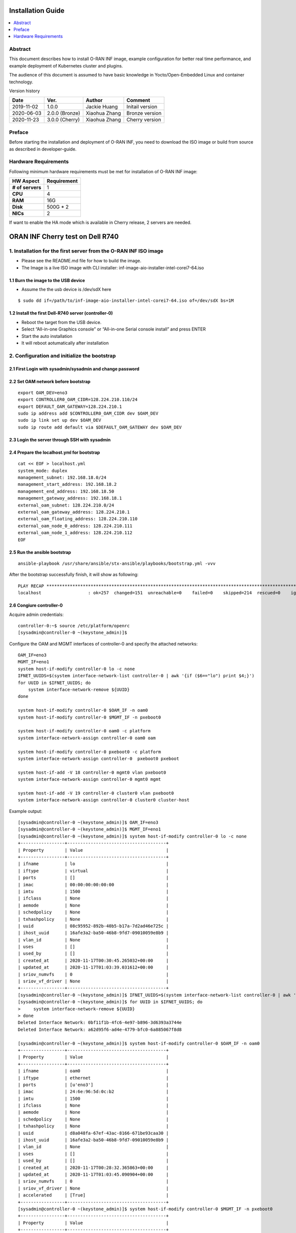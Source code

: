 .. This work is licensed under a Creative Commons Attribution 4.0 International License.
.. SPDX-License-Identifier: CC-BY-4.0
.. Copyright (C) 2019 Wind River Systems, Inc.


Installation Guide
==================

.. contents::
   :depth: 3
   :local:

Abstract
--------

This document describes how to install O-RAN INF image, example configuration for better
real time performance, and example deployment of Kubernetes cluster and plugins. 

The audience of this document is assumed to have basic knowledge in Yocto/Open-Embedded Linux
and container technology.

Version history

+--------------------+--------------------+--------------------+--------------------+
| **Date**           | **Ver.**           | **Author**         | **Comment**        |
|                    |                    |                    |                    |
+--------------------+--------------------+--------------------+--------------------+
| 2019-11-02         | 1.0.0              | Jackie Huang       | Initail version    |
|                    |                    |                    |                    |
+--------------------+--------------------+--------------------+--------------------+
| 2020-06-03         | 2.0.0 (Bronze)     | Xiaohua Zhang      | Bronze version     |
|                    |                    |                    |                    |
+--------------------+--------------------+--------------------+--------------------+
| 2020-11-23         | 3.0.0 (Cherry)     | Xiaohua Zhang      | Cherry version     |
|                    |                    |                    |                    |
+--------------------+--------------------+--------------------+--------------------+


Preface
-------

Before starting the installation and deployment of O-RAN INF, you need to download the ISO image or build from source as described in developer-guide.


Hardware Requirements
---------------------

Following minimum hardware requirements must be met for installation of O-RAN INF image:

+--------------------+----------------------------------------------------+
| **HW Aspect**      | **Requirement**                                    |
|                    |                                                    |
+--------------------+----------------------------------------------------+
| **# of servers**   | 1                                                  |
+--------------------+----------------------------------------------------+
| **CPU**            | 4                                                  |
|                    |                                                    |
+--------------------+----------------------------------------------------+
| **RAM**            | 16G                                                |
|                    |                                                    |
+--------------------+----------------------------------------------------+
| **Disk**           | 500G * 2                                           |
|                    |                                                    |
+--------------------+----------------------------------------------------+
| **NICs**           | 2                                                  |
|                    |                                                    |
+--------------------+----------------------------------------------------+

If want to enable the HA mode which is available in Cherry release, 2 servers are needed.


ORAN INF Cherry test on Dell R740
=================================

1. Installation for the first server from the O-RAN INF ISO image
-----------------------------------------------------------------

-  Please see the README.md file for how to build the image.
-  The Image is a live ISO image with CLI installer:
   inf-image-aio-installer-intel-corei7-64.iso

1.1 Burn the image to the USB device
~~~~~~~~~~~~~~~~~~~~~~~~~~~~~~~~~~~~

-  Assume the the usb device is /dev/sdX here

::

    $ sudo dd if=/path/to/inf-image-aio-installer-intel-corei7-64.iso of=/dev/sdX bs=1M

1.2 Install the first Dell-R740 server (controller-0)
~~~~~~~~~~~~~~~~~~~~~~~~~~~~~~~~~~~~~~~~~~~~~~~~~~~~~

-  Reboot the target from the USB device.

-  Select “All-in-one Graphics console” or “All-in-one Serial console
   install” and press ENTER

-  Start the auto installation

-  It will reboot aotumatically after installation

2. Configuration and initialize the bootstrap
---------------------------------------------

2.1 First Login with sysadmin/sysadmin and change password
~~~~~~~~~~~~~~~~~~~~~~~~~~~~~~~~~~~~~~~~~~~~~~~~~~~~~~~~~~

2.2 Set OAM network before bootstrap
~~~~~~~~~~~~~~~~~~~~~~~~~~~~~~~~~~~~

::

    export OAM_DEV=eno3
    export CONTROLLER0_OAM_CIDR=128.224.210.110/24
    export DEFAULT_OAM_GATEWAY=128.224.210.1
    sudo ip address add $CONTROLLER0_OAM_CIDR dev $OAM_DEV
    sudo ip link set up dev $OAM_DEV
    sudo ip route add default via $DEFAULT_OAM_GATEWAY dev $OAM_DEV

2.3 Login the server through SSH with sysadmin
~~~~~~~~~~~~~~~~~~~~~~~~~~~~~~~~~~~~~~~~~~~~~~

2.4 Prepare the localhost.yml for bootstrap
~~~~~~~~~~~~~~~~~~~~~~~~~~~~~~~~~~~~~~~~~~~

::

    cat << EOF > localhost.yml
    system_mode: duplex
    management_subnet: 192.168.18.0/24
    management_start_address: 192.168.18.2
    management_end_address: 192.168.18.50
    management_gateway_address: 192.168.18.1
    external_oam_subnet: 128.224.210.0/24
    external_oam_gateway_address: 128.224.210.1
    external_oam_floating_address: 128.224.210.110
    external_oam_node_0_address: 128.224.210.111
    external_oam_node_1_address: 128.224.210.112
    EOF

2.5 Run the ansible bootstrap
~~~~~~~~~~~~~~~~~~~~~~~~~~~~~

::

    ansible-playbook /usr/share/ansible/stx-ansible/playbooks/bootstrap.yml -vvv

After the bootstrap successfully finish, it will show as following:

::

    PLAY RECAP *************************************************************************************************************
    localhost                  : ok=257  changed=151  unreachable=0    failed=0    skipped=214  rescued=0    ignored=0

2.6 Congiure controller-0
~~~~~~~~~~~~~~~~~~~~~~~~~

Acquire admin credentials:

::

    controller-0:~$ source /etc/platform/openrc
    [sysadmin@controller-0 ~(keystone_admin)]$

Configure the OAM and MGMT interfaces of controller-0 and specify the
attached networks:

::

    OAM_IF=eno3
    MGMT_IF=eno1
    system host-if-modify controller-0 lo -c none
    IFNET_UUIDS=$(system interface-network-list controller-0 | awk '{if ($6=="lo") print $4;}')
    for UUID in $IFNET_UUIDS; do
        system interface-network-remove ${UUID}
    done

    system host-if-modify controller-0 $OAM_IF -n oam0
    system host-if-modify controller-0 $MGMT_IF -n pxeboot0

    system host-if-modify controller-0 oam0 -c platform
    system interface-network-assign controller-0 oam0 oam

    system host-if-modify controller-0 pxeboot0 -c platform
    system interface-network-assign controller-0  pxeboot0 pxeboot

    system host-if-add -V 18 controller-0 mgmt0 vlan pxeboot0
    system interface-network-assign controller-0 mgmt0 mgmt

    system host-if-add -V 19 controller-0 cluster0 vlan pxeboot0
    system interface-network-assign controller-0 cluster0 cluster-host

Example output:

::

    [sysadmin@controller-0 ~(keystone_admin)]$ OAM_IF=eno3
    [sysadmin@controller-0 ~(keystone_admin)]$ MGMT_IF=eno1
    [sysadmin@controller-0 ~(keystone_admin)]$ system host-if-modify controller-0 lo -c none
    +-----------------+--------------------------------------+
    | Property        | Value                                |
    +-----------------+--------------------------------------+
    | ifname          | lo                                   |
    | iftype          | virtual                              |
    | ports           | []                                   |
    | imac            | 00:00:00:00:00:00                    |
    | imtu            | 1500                                 |
    | ifclass         | None                                 |
    | aemode          | None                                 |
    | schedpolicy     | None                                 |
    | txhashpolicy    | None                                 |
    | uuid            | 08c95952-892b-40b5-b17a-7d2ad46e725c |
    | ihost_uuid      | 16afe3a2-ba50-46b8-9fd7-09010059e8b9 |
    | vlan_id         | None                                 |
    | uses            | []                                   |
    | used_by         | []                                   |
    | created_at      | 2020-11-17T00:30:45.265032+00:00     |
    | updated_at      | 2020-11-17T01:03:39.031612+00:00     |
    | sriov_numvfs    | 0                                    |
    | sriov_vf_driver | None                                 |
    +-----------------+--------------------------------------+
    [sysadmin@controller-0 ~(keystone_admin)]$ IFNET_UUIDS=$(system interface-network-list controller-0 | awk '{if ($6=="lo") print $4;}')
    [sysadmin@controller-0 ~(keystone_admin)]$ for UUID in $IFNET_UUIDS; do
    >     system interface-network-remove ${UUID}
    > done
    Deleted Interface Network: 0bf11f1b-4fc6-4e97-b896-3d6393a3744e
    Deleted Interface Network: a62d95f6-ad4e-4779-bfc0-6a885067f8d8

    [sysadmin@controller-0 ~(keystone_admin)]$ system host-if-modify controller-0 $OAM_IF -n oam0
    +-----------------+--------------------------------------+
    | Property        | Value                                |
    +-----------------+--------------------------------------+
    | ifname          | oam0                                 |
    | iftype          | ethernet                             |
    | ports           | [u'eno3']                            |
    | imac            | 24:6e:96:5d:0c:b2                    |
    | imtu            | 1500                                 |
    | ifclass         | None                                 |
    | aemode          | None                                 |
    | schedpolicy     | None                                 |
    | txhashpolicy    | None                                 |
    | uuid            | d8a048fa-67ef-43ac-8166-671be93caa30 |
    | ihost_uuid      | 16afe3a2-ba50-46b8-9fd7-09010059e8b9 |
    | vlan_id         | None                                 |
    | uses            | []                                   |
    | used_by         | []                                   |
    | created_at      | 2020-11-17T00:28:32.365863+00:00     |
    | updated_at      | 2020-11-17T01:03:45.090904+00:00     |
    | sriov_numvfs    | 0                                    |
    | sriov_vf_driver | None                                 |
    | accelerated     | [True]                               |
    +-----------------+--------------------------------------+
    [sysadmin@controller-0 ~(keystone_admin)]$ system host-if-modify controller-0 $MGMT_IF -n pxeboot0
    +-----------------+--------------------------------------+
    | Property        | Value                                |
    +-----------------+--------------------------------------+
    | ifname          | pxeboot0                             |
    | iftype          | ethernet                             |
    | ports           | [u'eno1']                            |
    | imac            | 24:6e:96:5d:0c:92                    |
    | imtu            | 1500                                 |
    | ifclass         | None                                 |
    | aemode          | None                                 |
    | schedpolicy     | None                                 |
    | txhashpolicy    | None                                 |
    | uuid            | 23b5e923-1e53-4e70-a975-542d8380b7f2 |
    | ihost_uuid      | 16afe3a2-ba50-46b8-9fd7-09010059e8b9 |
    | vlan_id         | None                                 |
    | uses            | []                                   |
    | used_by         | []                                   |
    | created_at      | 2020-11-17T00:28:32.612230+00:00     |
    | updated_at      | 2020-11-17T01:03:47.341003+00:00     |
    | sriov_numvfs    | 0                                    |
    | sriov_vf_driver | None                                 |
    | accelerated     | [True]                               |
    +-----------------+--------------------------------------+
    [sysadmin@controller-0 ~(keystone_admin)]$
    [sysadmin@controller-0 ~(keystone_admin)]$ system host-if-modify controller-0 oam0 -c platform
    +-----------------+--------------------------------------+
    | Property        | Value                                |
    +-----------------+--------------------------------------+
    | ifname          | oam0                                 |
    | iftype          | ethernet                             |
    | ports           | [u'eno3']                            |
    | imac            | 24:6e:96:5d:0c:b2                    |
    | imtu            | 1500                                 |
    | ifclass         | platform                             |
    | aemode          | None                                 |
    | schedpolicy     | None                                 |
    | txhashpolicy    | None                                 |
    | uuid            | d8a048fa-67ef-43ac-8166-671be93caa30 |
    | ihost_uuid      | 16afe3a2-ba50-46b8-9fd7-09010059e8b9 |
    | vlan_id         | None                                 |
    | uses            | []                                   |
    | used_by         | []                                   |
    | created_at      | 2020-11-17T00:28:32.365863+00:00     |
    | updated_at      | 2020-11-17T01:03:49.368879+00:00     |
    | sriov_numvfs    | 0                                    |
    | sriov_vf_driver | None                                 |
    | accelerated     | [True]                               |
    +-----------------+--------------------------------------+
    [sysadmin@controller-0 ~(keystone_admin)]$ system interface-network-assign controller-0 oam0 oam
    +--------------+--------------------------------------+
    | Property     | Value                                |
    +--------------+--------------------------------------+
    | hostname     | controller-0                         |
    | uuid         | 3c8bd181-d3f3-4e14-8e89-75a3432db1e4 |
    | ifname       | oam0                                 |
    | network_name | oam                                  |
    +--------------+--------------------------------------+
    [sysadmin@controller-0 ~(keystone_admin)]$
    [sysadmin@controller-0 ~(keystone_admin)]$ system host-if-modify controller-0 pxeboot0 -c platform
    +-----------------+--------------------------------------+
    | Property        | Value                                |
    +-----------------+--------------------------------------+
    | ifname          | pxeboot0                             |
    | iftype          | ethernet                             |
    | ports           | [u'eno1']                            |
    | imac            | 24:6e:96:5d:0c:92                    |
    | imtu            | 1500                                 |
    | ifclass         | platform                             |
    | aemode          | None                                 |
    | schedpolicy     | None                                 |
    | txhashpolicy    | None                                 |
    | uuid            | 23b5e923-1e53-4e70-a975-542d8380b7f2 |
    | ihost_uuid      | 16afe3a2-ba50-46b8-9fd7-09010059e8b9 |
    | vlan_id         | None                                 |
    | uses            | []                                   |
    | used_by         | []                                   |
    | created_at      | 2020-11-17T00:28:32.612230+00:00     |
    | updated_at      | 2020-11-17T01:03:53.143795+00:00     |
    | sriov_numvfs    | 0                                    |
    | sriov_vf_driver | None                                 |
    | accelerated     | [True]                               |
    +-----------------+--------------------------------------+
    [sysadmin@controller-0 ~(keystone_admin)]$ system interface-network-assign controller-0  pxeboot0 pxeboot
    +--------------+--------------------------------------+
    | Property     | Value                                |
    +--------------+--------------------------------------+
    | hostname     | controller-0                         |
    | uuid         | 6c55622d-2da4-4f4e-ab5e-f8e06e03af7c |
    | ifname       | pxeboot0                             |
    | network_name | pxeboot                              |
    +--------------+--------------------------------------+
    [sysadmin@controller-0 ~(keystone_admin)]$
    [sysadmin@controller-0 ~(keystone_admin)]$ system host-if-add -V 18 controller-0 mgmt0 vlan pxeboot0
    +-----------------+--------------------------------------+
    | Property        | Value                                |
    +-----------------+--------------------------------------+
    | ifname          | mgmt0                                |
    | iftype          | vlan                                 |
    | ports           | []                                   |
    | imac            | 24:6e:96:5d:0c:92                    |
    | imtu            | 1500                                 |
    | ifclass         | None                                 |
    | aemode          | None                                 |
    | schedpolicy     | None                                 |
    | txhashpolicy    | None                                 |
    | uuid            | 119bdb85-1e24-44ff-b527-fe8f167b0ad3 |
    | ihost_uuid      | 16afe3a2-ba50-46b8-9fd7-09010059e8b9 |
    | vlan_id         | 18                                   |
    | uses            | [u'pxeboot0']                        |
    | used_by         | []                                   |
    | created_at      | 2020-11-17T01:03:57.303000+00:00     |
    | updated_at      | None                                 |
    | sriov_numvfs    | 0                                    |
    | sriov_vf_driver | None                                 |
    | accelerated     | [True]                               |
    +-----------------+--------------------------------------+
    [sysadmin@controller-0 ~(keystone_admin)]$ system interface-network-assign controller-0 mgmt0 mgmt
    +--------------+--------------------------------------+
    | Property     | Value                                |
    +--------------+--------------------------------------+
    | hostname     | controller-0                         |
    | uuid         | 2e93ef03-e9ee-457a-8667-05b52b7109a5 |
    | ifname       | mgmt0                                |
    | network_name | mgmt                                 |
    +--------------+--------------------------------------+
    [sysadmin@controller-0 ~(keystone_admin)]$
    [sysadmin@controller-0 ~(keystone_admin)]$ system host-if-add -V 19 controller-0 cluster0 vlan pxeboot0
    +-----------------+--------------------------------------+
    | Property        | Value                                |
    +-----------------+--------------------------------------+
    | ifname          | cluster0                             |
    | iftype          | vlan                                 |
    | ports           | []                                   |
    | imac            | 24:6e:96:5d:0c:92                    |
    | imtu            | 1500                                 |
    | ifclass         | None                                 |
    | aemode          | None                                 |
    | schedpolicy     | None                                 |
    | txhashpolicy    | None                                 |
    | uuid            | 6a620c8e-4f7b-4f74-a9f4-2a91d3ae9756 |
    | ihost_uuid      | 16afe3a2-ba50-46b8-9fd7-09010059e8b9 |
    | vlan_id         | 19                                   |
    | uses            | [u'pxeboot0']                        |
    | used_by         | []                                   |
    | created_at      | 2020-11-17T01:04:02.613518+00:00     |
    | updated_at      | None                                 |
    | sriov_numvfs    | 0                                    |
    | sriov_vf_driver | None                                 |
    | accelerated     | [True]                               |
    +-----------------+--------------------------------------+
    [sysadmin@controller-0 ~(keystone_admin)]$ system interface-network-assign controller-0 cluster0 cluster-host
    +--------------+--------------------------------------+
    | Property     | Value                                |
    +--------------+--------------------------------------+
    | hostname     | controller-0                         |
    | uuid         | fb8b6be6-1618-4662-b063-b1e8d340aa48 |
    | ifname       | cluster0                             |
    | network_name | cluster-host                         |
    +--------------+--------------------------------------+
    [sysadmin@controller-0 ~(keystone_admin)]$ system host-if-list controller-0
    +--------------------------------------+----------+----------+----------+---------+-----------+---------------+-------------------------+------------+
    | uuid                                 | name     | class    | type     | vlan id | ports     | uses i/f      | used by i/f             | attributes |
    +--------------------------------------+----------+----------+----------+---------+-----------+---------------+-------------------------+------------+
    | 119bdb85-1e24-44ff-b527-fe8f167b0ad3 | mgmt0    | platform | vlan     | 18      | []        | [u'pxeboot0'] | []                      | MTU=1500   |
    | 23b5e923-1e53-4e70-a975-542d8380b7f2 | pxeboot0 | platform | ethernet | None    | [u'eno1'] | []            | [u'mgmt0', u'cluster0'] | MTU=1500   |
    | 6a620c8e-4f7b-4f74-a9f4-2a91d3ae9756 | cluster0 | platform | vlan     | 19      | []        | [u'pxeboot0'] | []                      | MTU=1500   |
    | d8a048fa-67ef-43ac-8166-671be93caa30 | oam0     | platform | ethernet | None    | [u'eno3'] | []            | []                      | MTU=1500   |
    +--------------------------------------+----------+----------+----------+---------+-----------+---------------+-------------------------+------------+

Configure NTP Servers for network time synchronization:

::

    system ntp-modify ntpservers=0.pool.ntp.org,1.pool.ntp.org

Output

::

    [sysadmin@controller-0 ~(keystone_admin)]$ system ntp-modify ntpservers=0.pool.ntp.org,1.pool.ntp.org
    +--------------+--------------------------------------+
    | Property     | Value                                |
    +--------------+--------------------------------------+
    | uuid         | 3206cf01-c64a-457e-ac66-b8224c9684c3 |
    | ntpservers   | 0.pool.ntp.org,1.pool.ntp.org        |
    | isystem_uuid | cc79b616-d24e-4432-a953-85c9b242cb3a |
    | created_at   | 2020-11-17T00:27:23.529571+00:00     |
    | updated_at   | None                                 |
    +--------------+--------------------------------------+

Add an OSD on controller-0 for Ceph:

::

    system host-disk-list controller-0
    system host-disk-list controller-0 | awk '/\/dev\/sdb/{print $2}' | xargs -i system host-stor-add controller-0 {}
    system host-disk-list controller-0 | awk '/\/dev\/sdc/{print $2}' | xargs -i system host-stor-add controller-0 {}
    system host-stor-list controller-0

Output

::

    [sysadmin@controller-0 ~(keystone_admin)]$ system host-disk-list controller-0
    +--------------------------------------+-----------+---------+---------+-------+------------+--------------+----------------------------------+-------------------------------------------------+
    | uuid                                 | device_no | device_ | device_ | size_ | available_ | rpm          | serial_id                        | device_path                                     |
    |                                      | de        | num     | type    | gib   | gib        |              |                                  |                                                 |
    +--------------------------------------+-----------+---------+---------+-------+------------+--------------+----------------------------------+-------------------------------------------------+
    | 8e2a719a-fa5a-4c25-89af-70a23fb7b238 | /dev/sda  | 2048    | HDD     | 893.  | 644.726    | Undetermined | 00c66a07604fa8de2500151b14604609 | /dev/disk/by-path/pci-0000:86:00.0-scsi-0:2:0:0 |
    |                                      |           |         |         | 75    |            |              |                                  |                                                 |
    |                                      |           |         |         |       |            |              |                                  |                                                 |
    | 61b6f262-a51f-4310-aeac-373b1c1bbbc2 | /dev/sdb  | 2064    | HDD     | 1117. | 1117.247   | Undetermined | 00c6b9139b76a8de2500151b14604609 | /dev/disk/by-path/pci-0000:86:00.0-scsi-0:2:1:0 |
    |                                      |           |         |         | 25    |            |              |                                  |                                                 |
    |                                      |           |         |         |       |            |              |                                  |                                                 |
    | 81a7f4f9-dd3a-49b5-80d9-e1953aa43c79 | /dev/sdc  | 2080    | HDD     | 1117. | 1117.247   | Undetermined | 0053be63c794a8de2500151b14604609 | /dev/disk/by-path/pci-0000:86:00.0-scsi-0:2:2:0 |
    |                                      |           |         |         | 25    |            |              |                                  |                                                 |
    |                                      |           |         |         |       |            |              |                                  |                                                 |
    | 4879b381-8e9f-48f3-84e2-f9c6a94bbfe0 | /dev/sdd  | 2096    | HDD     | 1117. | 0.0        | Undetermined | 0065482503bca8de2500151b14604609 | /dev/disk/by-path/pci-0000:86:00.0-scsi-0:2:3:0 |
    |                                      |           |         |         | 25    |            |              |                                  |                                                 |
    |                                      |           |         |         |       |            |              |                                  |                                                 |
    +--------------------------------------+-----------+---------+---------+-------+------------+--------------+----------------------------------+-------------------------------------------------+
    [sysadmin@controller-0 ~(keystone_admin)]$ system host-disk-list controller-0 | awk '/\/dev\/sdb/{print $2}' | xargs -i system host-stor-add controller-0 {}
    +------------------+-------------------------------------------------------+
    | Property         | Value                                                 |
    +------------------+-------------------------------------------------------+
    | osdid            | 0                                                     |
    | function         | osd                                                   |
    | state            | configuring-on-unlock                                 |
    | journal_location | 0816c72f-a4f0-49ea-9a95-0f02c880717c                  |
    | journal_size_gib | 1024                                                  |
    | journal_path     | /dev/disk/by-path/pci-0000:86:00.0-scsi-0:2:1:0-part2 |
    | journal_node     | /dev/sdb2                                             |
    | uuid             | 0816c72f-a4f0-49ea-9a95-0f02c880717c                  |
    | ihost_uuid       | 16afe3a2-ba50-46b8-9fd7-09010059e8b9                  |
    | idisk_uuid       | 61b6f262-a51f-4310-aeac-373b1c1bbbc2                  |
    | tier_uuid        | 3af8c893-9dd4-40af-afc6-30bb79048448                  |
    | tier_name        | storage                                               |
    | created_at       | 2020-11-17T01:05:04.063823+00:00                      |
    | updated_at       | None                                                  |
    +------------------+-------------------------------------------------------+
    [sysadmin@controller-0 ~(keystone_admin)]$ system host-disk-list controller-0 | awk '/\/dev\/sdc/{print $2}' | xargs -i system host-stor-add controller-0 {}
    +------------------+-------------------------------------------------------+
    | Property         | Value                                                 |
    +------------------+-------------------------------------------------------+
    | osdid            | 1                                                     |
    | function         | osd                                                   |
    | state            | configuring-on-unlock                                 |
    | journal_location | 7a0b3727-0e3f-4582-9415-56e44bb8f1e5                  |
    | journal_size_gib | 1024                                                  |
    | journal_path     | /dev/disk/by-path/pci-0000:86:00.0-scsi-0:2:2:0-part2 |
    | journal_node     | /dev/sdc2                                             |
    | uuid             | 7a0b3727-0e3f-4582-9415-56e44bb8f1e5                  |
    | ihost_uuid       | 16afe3a2-ba50-46b8-9fd7-09010059e8b9                  |
    | idisk_uuid       | 81a7f4f9-dd3a-49b5-80d9-e1953aa43c79                  |
    | tier_uuid        | 3af8c893-9dd4-40af-afc6-30bb79048448                  |
    | tier_name        | storage                                               |
    | created_at       | 2020-11-17T01:05:06.939798+00:00                      |
    | updated_at       | None                                                  |
    +------------------+-------------------------------------------------------+
    [sysadmin@controller-0 ~(keystone_admin)]$ system host-stor-list controller-0
    +--------------------------------------+----------+-------+-----------------------+--------------------------------------+-------------------------------------------------------+--------------+------------------+-----------+
    | uuid                                 | function | osdid | state                 | idisk_uuid                           | journal_path                                          | journal_node | journal_size_gib | tier_name |
    +--------------------------------------+----------+-------+-----------------------+--------------------------------------+-------------------------------------------------------+--------------+------------------+-----------+
    | 0816c72f-a4f0-49ea-9a95-0f02c880717c | osd      | 0     | configuring-on-unlock | 61b6f262-a51f-4310-aeac-373b1c1bbbc2 | /dev/disk/by-path/pci-0000:86:00.0-scsi-0:2:1:0-part2 | /dev/sdb2    | 1                | storage   |
    | 7a0b3727-0e3f-4582-9415-56e44bb8f1e5 | osd      | 1     | configuring-on-unlock | 81a7f4f9-dd3a-49b5-80d9-e1953aa43c79 | /dev/disk/by-path/pci-0000:86:00.0-scsi-0:2:2:0-part2 | /dev/sdc2    | 1                | storage   |
    +--------------------------------------+----------+-------+-----------------------+--------------------------------------+-------------------------------------------------------+--------------+------------------+-----------+

2.7 Unlock controller-0
~~~~~~~~~~~~~~~~~~~~~~~

::

    system host-unlock controller-0

Output:

::

    [sysadmin@controller-0 ~(keystone_admin)]$ system host-unlock controller-0
    +-----------------------+-------------------------------------------------+
    | Property              | Value                                           |
    +-----------------------+-------------------------------------------------+
    | action                | none                                            |
    | administrative        | locked                                          |
    | availability          | online                                          |
    | bm_ip                 | None                                            |
    | bm_type               | none                                            |
    | bm_username           | None                                            |
    | boot_device           | /dev/disk/by-path/pci-0000:86:00.0-scsi-0:2:0:0 |
    | capabilities          | {u'stor_function': u'monitor'}                  |
    | clock_synchronization | ntp                                             |
    | config_applied        | 6aa15fb4-8cb3-494e-b94e-95f85b560f22            |
    | config_status         | None                                            |
    | config_target         | c6ae9b2d-a3c4-4751-a79e-5487ba81ed82            |
    | console               | ttyS0,115200                                    |
    | created_at            | 2020-11-17T00:28:01.983673+00:00                |
    | hostname              | controller-0                                    |
    | id                    | 1                                               |
    | install_output        | graphical                                       |
    | install_state         | None                                            |
    | install_state_info    | None                                            |
    | inv_state             | inventoried                                     |
    | invprovision          | provisioning                                    |
    | location              | {}                                              |
    | mgmt_ip               | 192.168.18.3                                    |
    | mgmt_mac              | 24:6e:96:5d:0c:92                               |
    | operational           | disabled                                        |
    | personality           | controller                                      |
    | reserved              | False                                           |
    | rootfs_device         | /dev/disk/by-path/pci-0000:86:00.0-scsi-0:2:0:0 |
    | serialid              | None                                            |
    | software_load         | 19.12                                           |
    | subfunction_avail     | online                                          |
    | subfunction_oper      | disabled                                        |
    | subfunctions          | controller,worker,lowlatency                    |
    | task                  | Unlocking                                       |
    | tboot                 | false                                           |
    | ttys_dcd              | None                                            |
    | updated_at            | 2020-11-17T01:05:07.015414+00:00                |
    | uptime                | 3496                                            |
    | uuid                  | 16afe3a2-ba50-46b8-9fd7-09010059e8b9            |
    | vim_progress_status   | None                                            |
    +-----------------------+-------------------------------------------------+

Controller-0 will reboot to apply configuration changes and come into
service. This can take 5-10 minutes, depending on the performance of the
host machine.

Once the controller comes back up, check the status of controller-0

::

    controller-0:~$ source /etc/platform/openrc
    [sysadmin@controller-0 ~(keystone_admin)]$ system host-list
    +----+--------------+-------------+----------------+-------------+--------------+
    | id | hostname     | personality | administrative | operational | availability |
    +----+--------------+-------------+----------------+-------------+--------------+
    | 1  | controller-0 | controller  | unlocked       | enabled     | available    |
    +----+--------------+-------------+----------------+-------------+--------------+

2. Installation for the second server (controller-1)
----------------------------------------------------

2.1 Power on the controller-1 server and force it to network boot
~~~~~~~~~~~~~~~~~~~~~~~~~~~~~~~~~~~~~~~~~~~~~~~~~~~~~~~~~~~~~~~~~

2.2 As controller-1 boots, a message appears on its console instructing you to configure the personality of the node
~~~~~~~~~~~~~~~~~~~~~~~~~~~~~~~~~~~~~~~~~~~~~~~~~~~~~~~~~~~~~~~~~~~~~~~~~~~~~~~~~~~~~~~~~~~~~~~~~~~~~~~~~~~~~~~~~~~~

2.3 On the console of controller-0, list hosts to see newly discovered controller-1 host (hostname=None)
~~~~~~~~~~~~~~~~~~~~~~~~~~~~~~~~~~~~~~~~~~~~~~~~~~~~~~~~~~~~~~~~~~~~~~~~~~~~~~~~~~~~~~~~~~~~~~~~~~~~~~~~

::

    [sysadmin@controller-0 ~(keystone_admin)]$ system host-list
    +----+--------------+-------------+----------------+-------------+--------------+
    | id | hostname     | personality | administrative | operational | availability |
    +----+--------------+-------------+----------------+-------------+--------------+
    | 1  | controller-0 | controller  | unlocked       | enabled     | degraded     |
    | 2  | None         | None        | locked         | disabled    | offline      |
    +----+--------------+-------------+----------------+-------------+--------------+

2.4 Using the host id, set the personality of this host to 'controller’:
~~~~~~~~~~~~~~~~~~~~~~~~~~~~~~~~~~~~~~~~~~~~~~~~~~~~~~~~~~~~~~~~~~~~~~~~

::

    [sysadmin@controller-0 ~(keystone_admin)]$ system host-update 2 personality=controller
    +-----------------------+--------------------------------------+
    | Property              | Value                                |
    +-----------------------+--------------------------------------+
    | action                | none                                 |
    | administrative        | locked                               |
    | availability          | offline                              |
    | bm_ip                 | None                                 |
    | bm_type               | None                                 |
    | bm_username           | None                                 |
    | boot_device           | /dev/sda                             |
    | capabilities          | {}                                   |
    | clock_synchronization | ntp                                  |
    | config_applied        | None                                 |
    | config_status         | None                                 |
    | config_target         | None                                 |
    | console               | ttyS0,115200                         |
    | created_at            | 2020-11-17T10:17:44.387813+00:00     |
    | hostname              | controller-1                         |
    | id                    | 2                                    |
    | install_output        | text                                 |
    | install_state         | None                                 |
    | install_state_info    | None                                 |
    | inv_state             | None                                 |
    | invprovision          | None                                 |
    | location              | {}                                   |
    | mgmt_ip               | 192.168.18.4                         |
    | mgmt_mac              | 24:6e:96:5d:38:ee                    |
    | operational           | disabled                             |
    | personality           | controller                           |
    | reserved              | False                                |
    | rootfs_device         | /dev/sda                             |
    | serialid              | None                                 |
    | software_load         | 19.12                                |
    | subfunction_avail     | not-installed                        |
    | subfunction_oper      | disabled                             |
    | subfunctions          | controller,worker,lowlatency         |
    | task                  | None                                 |
    | tboot                 | false                                |
    | ttys_dcd              | None                                 |
    | updated_at            | None                                 |
    | uptime                | 0                                    |
    | uuid                  | f069381d-9743-49cc-bf8b-eb4bd3972203 |
    | vim_progress_status   | None                                 |
    +-----------------------+--------------------------------------+

2.5 Wait for the software installation on controller-1 to complete, for controller-1 to reboot, and for controller-1 to show as locked/disabled/online in 'system host-list'.
~~~~~~~~~~~~~~~~~~~~~~~~~~~~~~~~~~~~~~~~~~~~~~~~~~~~~~~~~~~~~~~~~~~~~~~~~~~~~~~~~~~~~~~~~~~~~~~~~~~~~~~~~~~~~~~~~~~~~~~~~~~~~~~~~~~~~~~~~~~~~~~~~~~~~~~~~~~~~~~~~~~~~~~~~~~~~

This can take 5-10 minutes, depending on the performance of the host
machine.

::

    [root@controller-0 hieradata(keystone_admin)]$ system host-list
    +----+--------------+-------------+----------------+-------------+--------------+
    | id | hostname     | personality | administrative | operational | availability |
    +----+--------------+-------------+----------------+-------------+--------------+
    | 1  | controller-0 | controller  | unlocked       | enabled     | available    |
    | 2  | controller-1 | controller  | locked         | disabled    | online       |
    +----+--------------+-------------+----------------+-------------+--------------+

2.6 Configure controller-1
~~~~~~~~~~~~~~~~~~~~~~~~~~

::

    OAM_IF=eno3
    MGMT_IF=eno1
    system host-if-modify controller-1 $OAM_IF -n oam0
    system host-if-modify controller-1 oam0 -c platform
    system interface-network-assign controller-1 oam0 oam

    system host-if-add         -V 19 controller-1 cluster0 vlan pxeboot0
    system interface-network-assign controller-1 cluster0 cluster-host

    system host-if-list controller-1

    system host-disk-list controller-1
    system host-disk-list controller-1 | awk '/\/dev\/sdb/{print $2}' | xargs -i system host-stor-add controller-1 {}
    system host-disk-list controller-1 | awk '/\/dev\/sdc/{print $2}' | xargs -i system host-stor-add controller-1 {}
    system host-stor-list controller-1

Output:

::

    [sysadmin@controller-0 ~(keystone_admin)]$ OAM_IF=eno3
    [sysadmin@controller-0 ~(keystone_admin)]$ MGMT_IF=eno1
    [sysadmin@controller-0 ~(keystone_admin)]$ system host-if-modify controller-1 $OAM_IF -n oam0
    +-----------------+--------------------------------------+
    | Property        | Value                                |
    +-----------------+--------------------------------------+
    | ifname          | oam0                                 |
    | iftype          | ethernet                             |
    | ports           | [u'eno3']                            |
    | imac            | 24:6e:96:5d:39:0e                    |
    | imtu            | 1500                                 |
    | ifclass         | None                                 |
    | aemode          | None                                 |
    | schedpolicy     | None                                 |
    | txhashpolicy    | None                                 |
    | uuid            | c2473511-d0d6-445d-9739-4d43dc029de9 |
    | ihost_uuid      | 63c930c7-2195-4d5a-870c-be610fd6b4fc |
    | vlan_id         | None                                 |
    | uses            | []                                   |
    | used_by         | []                                   |
    | created_at      | 2020-11-22T14:01:32.365863+00:00     |
    | updated_at      | 2020-11-22T15:04:45.090904+00:00     |
    | sriov_numvfs    | 0                                    |
    | sriov_vf_driver | None                                 |
    | accelerated     | [True]                               |
    +-----------------+--------------------------------------+
    [sysadmin@controller-0 ~(keystone_admin)]$ system host-if-modify controller-1 oam0 -c platform
    +-----------------+--------------------------------------+
    | Property        | Value                                |
    +-----------------+--------------------------------------+
    | ifname          | oam0                                 |
    | iftype          | ethernet                             |
    | ports           | [u'eno3']                            |
    | imac            | 24:6e:96:5d:39:0e                    |
    | imtu            | 1500                                 |
    | ifclass         | platform                             |
    | aemode          | None                                 |
    | schedpolicy     | None                                 |
    | txhashpolicy    | None                                 |
    | uuid            | c2473511-d0d6-445d-9739-4d43dc029de9 |
    | ihost_uuid      | 63c930c7-2195-4d5a-870c-be610fd6b4fc |
    | vlan_id         | None                                 |
    | uses            | []                                   |
    | used_by         | []                                   |
    | created_at      | 2020-11-22T14:05:16.052229+00:00     |
    | updated_at      | 2020-11-22T15:08:35.324634+00:00     |
    | sriov_numvfs    | 0                                    |
    | sriov_vf_driver | None                                 |
    | accelerated     | [True]                               |
    +-----------------+--------------------------------------+
    [sysadmin@controller-0 ~(keystone_admin)]$ system interface-network-assign controller-1 oam0 oam
    +--------------+--------------------------------------+
    | Property     | Value                                |
    +--------------+--------------------------------------+
    | hostname     | controller-1                         |
    | uuid         | f2e7f088-0dd0-4adc-8348-4e3cef23bc47 |
    | ifname       | oam0                                 |
    | network_name | oam                                  |
    +--------------+--------------------------------------+
    [sysadmin@controller-0 ~(keystone_admin)]$

    [sysadmin@controller-0 ~(keystone_admin)]$ system host-if-add -V 19 controller-1 cluster0 vlan pxeboot0
    +-----------------+--------------------------------------+
    | Property        | Value                                |
    +-----------------+--------------------------------------+
    | ifname          | cluster0                             |
    | iftype          | vlan                                 |
    | ports           | []                                   |
    | imac            | 24:6e:96:5d:38:ee                    |
    | imtu            | 1500                                 |
    | ifclass         | None                                 |
    | aemode          | None                                 |
    | schedpolicy     | None                                 |
    | txhashpolicy    | None                                 |
    | uuid            | b6783682-b2aa-4135-90d2-676e1db41ae8 |
    | ihost_uuid      | 63c930c7-2195-4d5a-870c-be610fd6b4fc |
    | vlan_id         | 19                                   |
    | uses            | [u'pxeboot0']                        |
    | used_by         | []                                   |
    | created_at      | 2020-11-22T15:08:43.932209+00:00     |
    | updated_at      | None                                 |
    | sriov_numvfs    | 0                                    |
    | sriov_vf_driver | None                                 |
    | accelerated     | [True]                               |
    +-----------------+--------------------------------------+

    [sysadmin@controller-0 ~(keystone_admin)]$ system interface-network-assign controller-1 cluster0 cluster-host
    +--------------+--------------------------------------+
    | Property     | Value                                |
    +--------------+--------------------------------------+
    | hostname     | controller-1                         |
    | uuid         | 8fc64805-b54b-45a4-b88a-e13b236abfe8 |
    | ifname       | cluster0                             |
    | network_name | cluster-host                         |
    +--------------+--------------------------------------+
    [sysadmin@controller-0 ~(keystone_admin)]$
    [sysadmin@controller-0 ~(keystone_admin)]$ system host-if-list controller-1
    +--------------------------------------+----------+----------+----------+---------+-----------+---------------+-------------------------+------------+
    | uuid                                 | name     | class    | type     | vlan id | ports     | uses i/f      | used by i/f             | attributes |
    +--------------------------------------+----------+----------+----------+---------+-----------+---------------+-------------------------+------------+
    | b6783682-b2aa-4135-90d2-676e1db41ae8 | cluster0 | platform | vlan     | 19      | []        | [u'pxeboot0'] | []                      | MTU=1500   |
    | b8921960-fde5-44c3-960d-2aebf42ea400 | pxeboot0 | platform | ethernet | None    | [u'eno1'] | []            | [u'mgmt0', u'cluster0'] | MTU=1500   |
    | c103275b-2b75-4568-865f-ac6be32ecb2d | mgmt0    | platform | vlan     | 18      | []        | [u'pxeboot0'] | []                      | MTU=1500   |
    | c2473511-d0d6-445d-9739-4d43dc029de9 | oam0     | platform | ethernet | None    | [u'eno3'] | []            | []                      | MTU=1500   |
    +--------------------------------------+----------+----------+----------+---------+-----------+---------------+-------------------------+------------+
    [sysadmin@controller-0 ~(keystone_admin)]$ system host-disk-list controller-1
    +--------------------------------------+-----------+---------+---------+-------+------------+--------------+----------------------------------+-------------------------------------------------+
    | uuid                                 | device_no | device_ | device_ | size_ | available_ | rpm          | serial_id                        | device_path                                     |
    |                                      | de        | num     | type    | gib   | gib        |              |                                  |                                                 |
    +--------------------------------------+-----------+---------+---------+-------+------------+--------------+----------------------------------+-------------------------------------------------+
    | 5b8fade4-b048-48fa-b906-9dcbdbed8e96 | /dev/sda  | 2048    | HDD     | 893.  | 644.726    | Undetermined | 00cbd97f3e36ccfa2500561b14604609 | /dev/disk/by-path/pci-0000:86:00.0-scsi-0:2:0:0 |
    |                                      |           |         |         | 75    |            |              |                                  |                                                 |
    |                                      |           |         |         |       |            |              |                                  |                                                 |
    | 1a3f0a36-5961-42e5-a271-e71db1c25d42 | /dev/sdb  | 2064    | HDD     | 1117. | 1117.247   | Undetermined | 006d0e977b5fccfa2500561b14604609 | /dev/disk/by-path/pci-0000:86:00.0-scsi-0:2:1:0 |
    |                                      |           |         |         | 25    |            |              |                                  |                                                 |
    |                                      |           |         |         |       |            |              |                                  |                                                 |
    | eddd732f-2cea-49b3-86db-b722c0b1a1ae | /dev/sdc  | 2080    | HDD     | 1117. | 1117.247   | Undetermined | 003a2377ac7fccfa2500561b14604609 | /dev/disk/by-path/pci-0000:86:00.0-scsi-0:2:2:0 |
    |                                      |           |         |         | 25    |            |              |                                  |                                                 |
    |                                      |           |         |         |       |            |              |                                  |                                                 |
    | 774c3cd0-1178-4145-9573-f0d6dee2ba06 | /dev/sdd  | 2096    | HDD     | 1117. | 1117.247   | Undetermined | 00d7093ef0adccfa2500561b14604609 | /dev/disk/by-path/pci-0000:86:00.0-scsi-0:2:3:0 |
    |                                      |           |         |         | 25    |            |              |                                  |                                                 |
    |                                      |           |         |         |       |            |              |                                  |                                                 |
    | 00361302-8d55-4730-855c-b0098c73ab7e | /dev/sde  | 2112    | SSD     | 223.  | 223.568    | N/A          | PHDW730104QM240E                 | /dev/disk/by-path/pci-0000:d8:00.0-ata-1        |
    |                                      |           |         |         | 57    |            |              |                                  |                                                 |
    |                                      |           |         |         |       |            |              |                                  |                                                 |
    | 7ce735e6-920f-4424-a890-a7a7f48d7632 | /dev/sdf  | 2128    | SSD     | 223.  | 223.568    | N/A          | PHDW730104LL240E                 | /dev/disk/by-path/pci-0000:d8:00.0-ata-2        |
    |                                      |           |         |         | 57    |            |              |                                  |                                                 |
    |                                      |           |         |         |       |            |              |                                  |                                                 |
    +--------------------------------------+-----------+---------+---------+-------+------------+--------------+----------------------------------+-------------------------------------------------+
    [sysadmin@controller-0 ~(keystone_admin)]$ system host-disk-list controller-1 | awk '/\/dev\/sdb/{print $2}' | xargs -i system host-stor-add controller-1 {}
    +------------------+-------------------------------------------------------+
    | Property         | Value                                                 |
    +------------------+-------------------------------------------------------+
    | osdid            | 2                                                     |
    | function         | osd                                                   |
    | state            | configuring-on-unlock                                 |
    | journal_location | 54a218d8-0466-4366-9ef0-3ec5a952fde7                  |
    | journal_size_gib | 1024                                                  |
    | journal_path     | /dev/disk/by-path/pci-0000:86:00.0-scsi-0:2:1:0-part2 |
    | journal_node     | /dev/sdb2                                             |
    | uuid             | 54a218d8-0466-4366-9ef0-3ec5a952fde7                  |
    | ihost_uuid       | 63c930c7-2195-4d5a-870c-be610fd6b4fc                  |
    | idisk_uuid       | 1a3f0a36-5961-42e5-a271-e71db1c25d42                  |
    | tier_uuid        | 06b4740e-29db-4896-9600-03ee40fe0d6c                  |
    | tier_name        | storage                                               |
    | created_at       | 2020-11-22T15:11:55.641193+00:00                      |
    | updated_at       | None                                                  |
    +------------------+-------------------------------------------------------+

    [sysadmin@controller-0 ~(keystone_admin)]$ system host-disk-list controller-1 | awk '/\/dev\/sdc/{print $2}' | xargs -i system host-stor-add controller-1 {}
    +------------------+-------------------------------------------------------+
    | Property         | Value                                                 |
    +------------------+-------------------------------------------------------+
    | osdid            | 3                                                     |
    | function         | osd                                                   |
    | state            | configuring-on-unlock                                 |
    | journal_location | 5be88c7a-3a94-4b97-9da5-b247bb89406c                  |
    | journal_size_gib | 1024                                                  |
    | journal_path     | /dev/disk/by-path/pci-0000:86:00.0-scsi-0:2:2:0-part2 |
    | journal_node     | /dev/sdc2                                             |
    | uuid             | 5be88c7a-3a94-4b97-9da5-b247bb89406c                  |
    | ihost_uuid       | 63c930c7-2195-4d5a-870c-be610fd6b4fc                  |
    | idisk_uuid       | eddd732f-2cea-49b3-86db-b722c0b1a1ae                  |
    | tier_uuid        | 06b4740e-29db-4896-9600-03ee40fe0d6c                  |
    | tier_name        | storage                                               |
    | created_at       | 2020-11-22T15:12:04.274839+00:00                      |
    | updated_at       | None                                                  |
    +------------------+-------------------------------------------------------+

    [sysadmin@controller-0 ~(keystone_admin)]$ system host-stor-list controller-1
    +--------------------------------------+----------+-------+-----------------------+--------------------------------------+-------------------------------------------------------+--------------+------------------+-----------+
    | uuid                                 | function | osdid | state                 | idisk_uuid                           | journal_path                                          | journal_node | journal_size_gib | tier_name |
    +--------------------------------------+----------+-------+-----------------------+--------------------------------------+-------------------------------------------------------+--------------+------------------+-----------+
    | 54a218d8-0466-4366-9ef0-3ec5a952fde7 | osd      | 2     | configuring-on-unlock | 1a3f0a36-5961-42e5-a271-e71db1c25d42 | /dev/disk/by-path/pci-0000:86:00.0-scsi-0:2:1:0-part2 | /dev/sdb2    | 1                | storage   |
    | 5be88c7a-3a94-4b97-9da5-b247bb89406c | osd      | 3     | configuring-on-unlock | eddd732f-2cea-49b3-86db-b722c0b1a1ae | /dev/disk/by-path/pci-0000:86:00.0-scsi-0:2:2:0-part2 | /dev/sdc2    | 1                | storage   |
    +--------------------------------------+----------+-------+-----------------------+--------------------------------------+-------------------------------------------------------+--------------+------------------+-----------+

2.7 Unlock controller-1
~~~~~~~~~~~~~~~~~~~~~~~

Unlock controller-1 in order to bring it into service:

::

    [sysadmin@controller-0 ~(keystone_admin)]$ system host-unlock controller-1
    +-----------------------+--------------------------------------+
    | Property              | Value                                |
    +-----------------------+--------------------------------------+
    | action                | none                                 |
    | administrative        | locked                               |
    | availability          | online                               |
    | bm_ip                 | None                                 |
    | bm_type               | None                                 |
    | bm_username           | None                                 |
    | boot_device           | /dev/sda                             |
    | capabilities          | {u'stor_function': u'monitor'}       |
    | clock_synchronization | ntp                                  |
    | config_applied        | None                                 |
    | config_status         | Config out-of-date                   |
    | config_target         | 9747e0ce-2319-409d-b75c-2475bc5065ac |
    | console               | ttyS0,115200                         |
    | created_at            | 2020-11-22T12:58:11.630526+00:00     |
    | hostname              | controller-1                         |
    | id                    | 3                                    |
    | install_output        | text                                 |
    | install_state         | None                                 |
    | install_state_info    | None                                 |
    | inv_state             | inventoried                          |
    | invprovision          | unprovisioned                        |
    | location              | {}                                   |
    | mgmt_ip               | 192.168.18.4                         |
    | mgmt_mac              | 24:6e:96:5d:38:ee                    |
    | operational           | disabled                             |
    | personality           | controller                           |
    | reserved              | False                                |
    | rootfs_device         | /dev/sda                             |
    | serialid              | None                                 |
    | software_load         | 19.12                                |
    | subfunction_avail     | online                               |
    | subfunction_oper      | disabled                             |
    | subfunctions          | controller,worker,lowlatency         |
    | task                  | Unlocking                            |
    | tboot                 | false                                |
    | ttys_dcd              | None                                 |
    | updated_at            | 2020-11-22T15:13:09.716324+00:00     |
    | uptime                | 752                                  |
    | uuid                  | 63c930c7-2195-4d5a-870c-be610fd6b4fc |
    | vim_progress_status   | None                                 |
    +-----------------------+--------------------------------------+

Controller-1 will reboot in order to apply configuration changes and
come into service. This can take 5-10 minutes, depending on the
performance of the host machine.

::

    [root@controller-0 hieradata(keystone_admin)]$ system host-list
    +----+--------------+-------------+----------------+-------------+--------------+
    | id | hostname     | personality | administrative | operational | availability |
    +----+--------------+-------------+----------------+-------------+--------------+
    | 1  | controller-0 | controller  | unlocked       | enabled     | available    |
    | 2  | controller-1 | controller  | unlocked       | enabled     | available    |
    +----+--------------+-------------+----------------+-------------+--------------+

    [sysadmin@controller-0 ~(keystone_admin)]$ system host-show controller-1
    +-----------------------+-----------------------------------------------------------------------+
    | Property              | Value                                                                 |
    +-----------------------+-----------------------------------------------------------------------+
    | action                | none                                                                  |
    | administrative        | unlocked                                                              |
    | availability          | available                                                             |
    | bm_ip                 | None                                                                  |
    | bm_type               | None                                                                  |
    | bm_username           | None                                                                  |
    | boot_device           | /dev/sda                                                              |
    | capabilities          | {u'stor_function': u'monitor', u'Personality': u'Controller-Standby'} |
    | clock_synchronization | ntp                                                                   |
    | config_applied        | 9747e0ce-2319-409d-b75c-2475bc5065ac                                  |
    | config_status         | None                                                                  |
    | config_target         | 9747e0ce-2319-409d-b75c-2475bc5065ac                                  |
    | console               | ttyS0,115200                                                          |
    | created_at            | 2020-11-22T12:58:11.630526+00:00                                      |
    | hostname              | controller-1                                                          |
    | id                    | 2                                                                     |
    | install_output        | text                                                                  |
    | install_state         | None                                                                  |
    | install_state_info    | None                                                                  |
    | inv_state             | inventoried                                                           |
    | invprovision          | provisioned                                                           |
    | location              | {}                                                                    |
    | mgmt_ip               | 192.168.18.4                                                          |
    | mgmt_mac              | 24:6e:96:5d:38:ee                                                     |
    | operational           | enabled                                                               |
    | personality           | controller                                                            |
    | reserved              | False                                                                 |
    | rootfs_device         | /dev/sda                                                              |
    | serialid              | None                                                                  |
    | software_load         | 19.12                                                                 |
    | subfunction_avail     | available                                                             |
    | subfunction_oper      | enabled                                                               |
    | subfunctions          | controller,worker,lowlatency                                          |
    | task                  |                                                                       |
    | tboot                 | false                                                                 |
    | ttys_dcd              | None                                                                  |
    | updated_at            | 2020-11-22T23:59:07.787759+00:00                                      |
    | uptime                | 31008                                                                 |
    | uuid                  | 63c930c7-2195-4d5a-870c-be610fd6b4fc                                  |
    | vim_progress_status   | services-enabled                                                      |
    +-----------------------+-----------------------------------------------------------------------+

  
3. Simple use case for sriov
````````````````````````````

3.1 After controller-0 is rebooted and up running, download the DPDK
''''''''''''''''''''''''''''''''''''''''''''''''''''''''''''''''''''

::

  [sysadmin@controller-0 ~(keystone_admin)]$ cd /opt
  [sysadmin@controller-0 opt(keystone_admin)]$ sudo wget https://fast.dpdk.org/rel/dpdk-17.11.10.tar.xz
  Password:
  --2020-06-04 02:35:30--  https://fast.dpdk.org/rel/dpdk-17.11.10.tar.xz
  Resolving fast.dpdk.org... 151.101.2.49, 151.101.66.49, 151.101.130.49, ...
  Connecting to fast.dpdk.org|151.101.2.49|:443... connected.
  
  HTTP request sent, awaiting response... 200 OK
  Length: 10251680 (9.8M) [application/octet-stream]
  Saving to: ‘dpdk-17.11.10.tar.xz’
  
  dpdk-17.11.10.tar.xz                        100% 
  [========================================================================================>]   9.78M  
  1.48MB/s    in 6.8s

  2020-06-04 02:35:40 (1.43 MB/s) - ‘dpdk-17.11.10.tar.xz’ saved [10251680/10251680]

  sudo tar xvf dpdk-17.11.10.tar.xz

  sudo ln -s dpdk-stable-17.11.10 dpdk-stable

3.2 Prepare the yaml file for the network assignment container
''''''''''''''''''''''''''''''''''''''''''''''''''''''''''''''

The following the exmaple of the yaml file:

::

  [sysadmin@controller-0 sriov(keystone_admin)]$ cat <<EOF > netdef-data-dpdk.yaml
  > apiVersion: "k8s.cni.cncf.io/v1"
  > kind: NetworkAttachmentDefinition
  > metadata:
  >   name: sriov-data-dpdk-0
  >   annotations:
  >     k8s.v1.cni.cncf.io/resourceName: intel.com/pci_sriov_net_physnet0
  > spec:
  >   config: '{
  >   "type": "sriov",
  >   "name": "sriov-data-dpdk-0"
  > }'
  >
  > ---
  > apiVersion: "k8s.cni.cncf.io/v1"
  > kind: NetworkAttachmentDefinition
  > metadata:
  >   name: sriov-data-dpdk-1
  >   annotations:
  >     k8s.v1.cni.cncf.io/resourceName: intel.com/pci_sriov_net_physnet1
  > spec:
  >   config: '{
  >   "type": "sriov",
  >   "name": "sriov-data-dpdk-1"
  > }'
  > EOF

3.3 Run the network assignent container for the 2 VFs
'''''''''''''''''''''''''''''''''''''''''''''''''''''

::

  [sysadmin@controller-0 sriov(keystone_admin)]$ kubectl create -f netdef-data-dpdk.yaml
  networkattachmentdefinition.k8s.cni.cncf.io/sriov-data-dpdk-0 created
  networkattachmentdefinition.k8s.cni.cncf.io/sriov-data-dpdk-1 created

3.4 Prepare the VF container yaml file
''''''''''''''''''''''''''''''''''''''

::

  [sysadmin@controller-0 sriov(keystone_admin)]$ cat <<EOF > pod-with-dpdk-vfs-0.yaml
  > apiVersion: v1
  > kind: Pod
  metadata:
  > metadata:
  >   name: pod-with-dpdk-vfs-0
  >   annotations:
  >     k8s.v1.cni.cncf.io/networks: '[
  >             { "name": "sriov-data-dpdk-0" },
              { "name": "sriov-data-dpdk-1" }
  >             { "name": "sriov-data-dpdk-1" }
  >     ]'
  > spec:
  >   restartPolicy: Never
  >   containers:
  >   - name: pod-with-dpdk-vfs-0
  >     image: wrsnfv/ubuntu-dpdk-build:v0.3
  >     env:
  >     - name: RTE_SDK
  >       value: "/usr/src/dpdk"
  >     command:
  >     - sleep
  >     - infinity
  >     stdin: true
  >     tty: true
  >     securityContext:
  >       privileged: true
  >       capabilities:
  >         add:
  >         - ALL
  >     resources:
  >       requests:
  >         cpu: 4
  >         memory: 4Gi
  >         intel.com/pci_sriov_net_physnet0: '1'
  >         intel.com/pci_sriov_net_physnet1: '1'
  >       limits:
  >         cpu: 4
  >         hugepages-1Gi: 2Gi
  >         memory: 4Gi
  >         intel.com/pci_sriov_net_physnet0: '1'
  >         intel.com/pci_sriov_net_physnet1: '1'
  >     volumeMounts:
  >     - mountPath: /mnt/huge-1048576kB
  >       name: hugepage
  >     - name: dpdk-volume
  >       mountPath: /usr/src/dpdk
  >     - name: lib-volume
  >       mountPath: /lib/modules
  >     - name: src-volume
  >       mountPath: /usr/src/
  >   volumes:
  >   - name: hugepage
  >     emptyDir:
  >       medium: HugePages
  >   - name: dpdk-volume
  >     hostPath:
  >       path: /opt/dpdk-stable/
  >   - name: lib-volume
  >     hostPath:
  >       path: /lib/modules
  >   - name: src-volume
  >     hostPath:
  >       path: /usr/src/
  > EOF

3.5 Run the VF container
''''''''''''''''''''''''

Start the VF container.

::

  [sysadmin@controller-0 sriov(keystone_admin)]$ kubectl create -f pod-with-dpdk-vfs-0.yaml
  pod/pod-with-dpdk-vfs-0 created

  [sysadmin@controller-0 sriov(keystone_admin)]$ kubectl get pod
  NAME                  READY   STATUS    RESTARTS   AGE
  pod-with-dpdk-vfs-0   1/1     Running   0          6m40s

Login the VF container

::

  kubectl exec -it pod-with-dpdk-vfs-0 -- bash

Build the DPDK

::

  cd /lib/modules/5.0.19-rt11-yocto-preempt-rt/build

  root@pod-with-dpdk-vfs-0:/lib/modules/5.0.19-rt11-yocto-preempt-rt/build# make prepare
    HOSTCC  scripts/basic/fixdep
    HOSTCC  scripts/kconfig/conf.o
    HOSTCC  scripts/kconfig/confdata.o
    HOSTCC  scripts/kconfig/expr.o
    HOSTCC  scripts/kconfig/symbol.o
    HOSTCC  scripts/kconfig/preprocess.o
    HOSTCC  scripts/kconfig/zconf.lex.o
    HOSTCC  scripts/kconfig/zconf.tab.o
    HOSTLD  scripts/kconfig/conf
  scripts/kconfig/conf  --syncconfig Kconfig
    HOSTCC  arch/x86/tools/relocs_32.o
    HOSTCC  arch/x86/tools/relocs_64.o
    HOSTCC  arch/x86/tools/relocs_common.o
    HOSTLD  arch/x86/tools/relocs
    HOSTCC  scripts/genksyms/genksyms.o
    YACC    scripts/genksyms/parse.tab.c
    HOSTCC  scripts/genksyms/parse.tab.o
    LEX     scripts/genksyms/lex.lex.c
    YACC    scripts/genksyms/parse.tab.h
    HOSTCC  scripts/genksyms/lex.lex.o
    HOSTLD  scripts/genksyms/genksyms
    HOSTCC  scripts/bin2c
    HOSTCC  scripts/kallsyms
    HOSTCC  scripts/conmakehash
    HOSTCC  scripts/recordmcount
    HOSTCC  scripts/sortextable
    HOSTCC  scripts/asn1_compiler
    HOSTCC  scripts/sign-file
    HOSTCC  scripts/extract-cert
    CC      scripts/mod/empty.o
    HOSTCC  scripts/mod/mk_elfconfig
    MKELF   scripts/mod/elfconfig.h
    HOSTCC  scripts/mod/modpost.o
    CC      scripts/mod/devicetable-offsets.s
    UPD     scripts/mod/devicetable-offsets.h
    HOSTCC  scripts/mod/file2alias.o
    HOSTCC  scripts/mod/sumversion.o
    HOSTLD  scripts/mod/modpost
    CC      kernel/bounds.s
    CC      arch/x86/kernel/asm-offsets.s
    CALL    scripts/checksyscalls.sh

Build the test_pmd application

::

  cd $RTE_SDK
  ./usertools/dpdk-setup.sh
  Option: 14
    CC config.o
    CC iofwd.o
    CC macfwd.o
    CC macswap.o
    CC flowgen.o
    CC rxonly.o
    CC txonly.o
    CC csumonly.o
    CC icmpecho.o
    CC tm.o
    LD testpmd
    INSTALL-APP testpmd
    INSTALL-MAP testpmd.map
  == Build app/proc_info
    CC main.o
    LD dpdk-procinfo
    INSTALL-APP dpdk-procinfo
    INSTALL-MAP dpdk-procinfo.map
  == Build app/pdump
    CC main.o
    LD dpdk-pdump
    INSTALL-APP dpdk-pdump
    INSTALL-MAP dpdk-pdump.map
  == Build app/test-crypto-perf
    CC main.o
    CC cperf_ops.o
    CC cperf_options_parsing.o
    CC cperf_test_vectors.o
    CC cperf_test_throughput.o
    CC cperf_test_latency.o
    CC cperf_test_pmd_cyclecount.o
    CC cperf_test_verify.o
    CC cperf_test_vector_parsing.o
    CC cperf_test_common.o
    LD dpdk-test-crypto-perf
    INSTALL-APP dpdk-test-crypto-perf
    INSTALL-MAP dpdk-test-crypto-perf.map
  == Build app/test-eventdev
    CC evt_main.o
    CC evt_options.o
    CC evt_test.o
    CC parser.o
    CC test_order_common.o
    CC test_order_queue.o
    CC test_order_atq.o
    CC test_perf_common.o
    CC test_perf_queue.o
    CC test_perf_atq.o
    LD dpdk-test-eventdev
    INSTALL-APP dpdk-test-eventdev
    INSTALL-MAP dpdk-test-eventdev.map
  Build complete [x86_64-native-linuxapp-gcc]
  Installation cannot run with T defined and DESTDIR undefined
  ------------------------------------------------------------------------------
  RTE_TARGET exported as x86_64-native-linuxapp-gcc
  ------------------------------------------------------------------------------

  Press enter to continue ...

Check the VF PCI information:

::

  root@pod-with-dpdk-vfs-0:/usr/src/dpdk# printenv | grep PCIDEVICE_INTEL_COM
  PCIDEVICE_INTEL_COM_PCI_SRIOV_NET_PHYSNET1=0000:05:11.1
  PCIDEVICE_INTEL_COM_PCI_SRIOV_NET_PHYSNET0=0000:05:11.0

Exit from pod back to host to find which VFs are assigned to this pod by check the pci address:

::

  [root@controller-0 sysadmin(keystone_admin)]# ls -l /sys/class/net/ens2f0/device/virtfn*
  lrwxrwxrwx 1 root root 0 Jun  4 02:12 /sys/class/net/ens2f0/device/virtfn0 -> ../0000:05:10.0
  lrwxrwxrwx 1 root root 0 Jun  4 02:12 /sys/class/net/ens2f0/device/virtfn1 -> ../0000:05:10.2
  lrwxrwxrwx 1 root root 0 Jun  4 02:12 /sys/class/net/ens2f0/device/virtfn2 -> ../0000:05:10.4
  lrwxrwxrwx 1 root root 0 Jun  4 02:12 /sys/class/net/ens2f0/device/virtfn3 -> ../0000:05:10.6
  lrwxrwxrwx 1 root root 0 Jun  4 02:12 /sys/class/net/ens2f0/device/virtfn4 -> ../0000:05:11.0
  lrwxrwxrwx 1 root root 0 Jun  4 02:12 /sys/class/net/ens2f0/device/virtfn5 -> ../0000:05:11.2

  [root@controller-0 sysadmin(keystone_admin)]# ls -l /sys/class/net/ens2f1/device/virtfn*
  lrwxrwxrwx 1 root root 0 Jun  4 02:12 /sys/class/net/ens2f1/device/virtfn0 -> ../0000:05:10.1
  lrwxrwxrwx 1 root root 0 Jun  4 02:12 /sys/class/net/ens2f1/device/virtfn1 -> ../0000:05:10.3
  lrwxrwxrwx 1 root root 0 Jun  4 02:12 /sys/class/net/ens2f1/device/virtfn2 -> ../0000:05:10.5
  lrwxrwxrwx 1 root root 0 Jun  4 02:12 /sys/class/net/ens2f1/device/virtfn3 -> ../0000:05:10.7
  lrwxrwxrwx 1 root root 0 Jun  4 02:12 /sys/class/net/ens2f1/device/virtfn4 -> ../0000:05:11.1
  lrwxrwxrwx 1 root root 0 Jun  4 02:12 /sys/class/net/ens2f1/device/virtfn5 -> ../0000:05:11.3

  [root@controller-0 sysadmin(keystone_admin)]# sudo ip link set ens2f0 vf 4 mac 9e:fd:e6:dd:c1:01
  [root@controller-0 sysadmin(keystone_admin)]# sudo ip link set ens2f1 vf 4 mac 9e:fd:e6:dd:c1:02


Get back to pod and run the test_pmd

::

  cd $RTE_SDK/x86_64-native-linuxapp-gcc/app/

  taskset -p --cpu-list 1
  pid 1's current affinity list: 2,3,18,19

  ./testpmd --socket-mem 1024,1024 -l 2,3 -w 0000:05:11.0 -w 0000:05:11.1 --file-prefix=testpmd_ -- --auto- 
  start --tx-first --stats-period 1 --disable-hw-vlan --eth-peer=0,"9e:fd:e6:dd:c1:02" --eth- 
  peer=1,"9e:fd:e6:dd:c1:01"
  EAL: Detected 32 lcore(s)
  EAL: No free hugepages reported in hugepages-2048kB
  EAL: Probing VFIO support...
  EAL: VFIO support initialized
  EAL: PCI device 0000:05:11.0 on NUMA socket 0
  EAL:   probe driver: 8086:10ed net_ixgbe_vf
  EAL:   using IOMMU type 1 (Type 1)
  EAL: PCI device 0000:05:11.1 on NUMA socket 0
  EAL:   probe driver: 8086:10ed net_ixgbe_vf
  Auto-start selected
  Ports to start sending a burst of packets first
  Warning: lsc_interrupt needs to be off when  using tx_first. Disabling.
  USER1: create a new mbuf pool <mbuf_pool_socket_0>: n=155456, size=2176, socket=0
  Configuring Port 0 (socket 0)
  Port 0: 9E:FD:E6:DD:C1:01
  Configuring Port 1 (socket 0)
  Port 1: 9E:FD:E6:DD:C1:02
  Checking link statuses...
  Port0 Link Up. speed 10000 Mbps- full-duplex
  Port1 Link Up. speed 10000 Mbps- full-duplex
  Done
  No commandline core given, start packet forwarding
  io packet forwarding - ports=2 - cores=1 - streams=2 - NUMA support enabled, MP over anonymous pages 
  disabled
  Logical Core 3 (socket 0) forwards packets on 2 streams:
    RX P=0/Q=0 (socket 0) -> TX P=1/Q=0 (socket 0) peer=9E:FD:E6:DD:C1:01
    RX P=1/Q=0 (socket 0) -> TX P=0/Q=0 (socket 0) peer=9E:FD:E6:DD:C1:02

    io packet forwarding packets/burst=32
    nb forwarding cores=1 - nb forwarding ports=2
    port 0:
    CRC stripping enabled
    RX queues=1 - RX desc=128 - RX free threshold=32
    RX threshold registers: pthresh=8 hthresh=8  wthresh=0
    TX queues=1 - TX desc=512 - TX free threshold=32
    TX threshold registers: pthresh=32 hthresh=0  wthresh=0
    TX RS bit threshold=32 - TXQ flags=0xf01
    port 1:
    CRC stripping enabled
    RX queues=1 - RX desc=128 - RX free threshold=32
    RX threshold registers: pthresh=8 hthresh=8  wthresh=0
    TX queues=1 - TX desc=512 - TX free threshold=32
    TX threshold registers: pthresh=32 hthresh=0  wthresh=0
    TX RS bit threshold=32 - TXQ flags=0xf01

  Port statistics ====================================
    ######################## NIC statistics for port 0  ########################
    RX-packets: 56         RX-missed: 0          RX-bytes:  4096
    RX-errors: 0
    RX-nombuf:  0
    TX-packets: 64         TX-errors: 0          TX-bytes:  4096

    Throughput (since last show)
    Rx-pps:            0
    Tx-pps:            0
    ############################################################################

    ######################## NIC statistics for port 1  ########################
    RX-packets: 432        RX-missed: 0          RX-bytes:  27712
    RX-errors: 0
    RX-nombuf:  0
    TX-packets: 461        TX-errors: 0          TX-bytes:  30080

    Throughput (since last show)
    Rx-pps:            0
    Tx-pps:            0
    ############################################################################

  Port statistics ====================================
    ######################## NIC statistics for port 0  ########################
    RX-packets: 14124641   RX-missed: 0          RX-bytes:  903977344
    RX-errors: 0
    RX-nombuf:  0
    TX-packets: 14170205   TX-errors: 0          TX-bytes:  906893376

    Throughput (since last show)
    Rx-pps:      7068409
    Tx-pps:      7091206
    ############################################################################




  
  
References
----------
  
- `StarlingX`_

.. _`StarlingX`: https://docs.starlingx.io/
          
